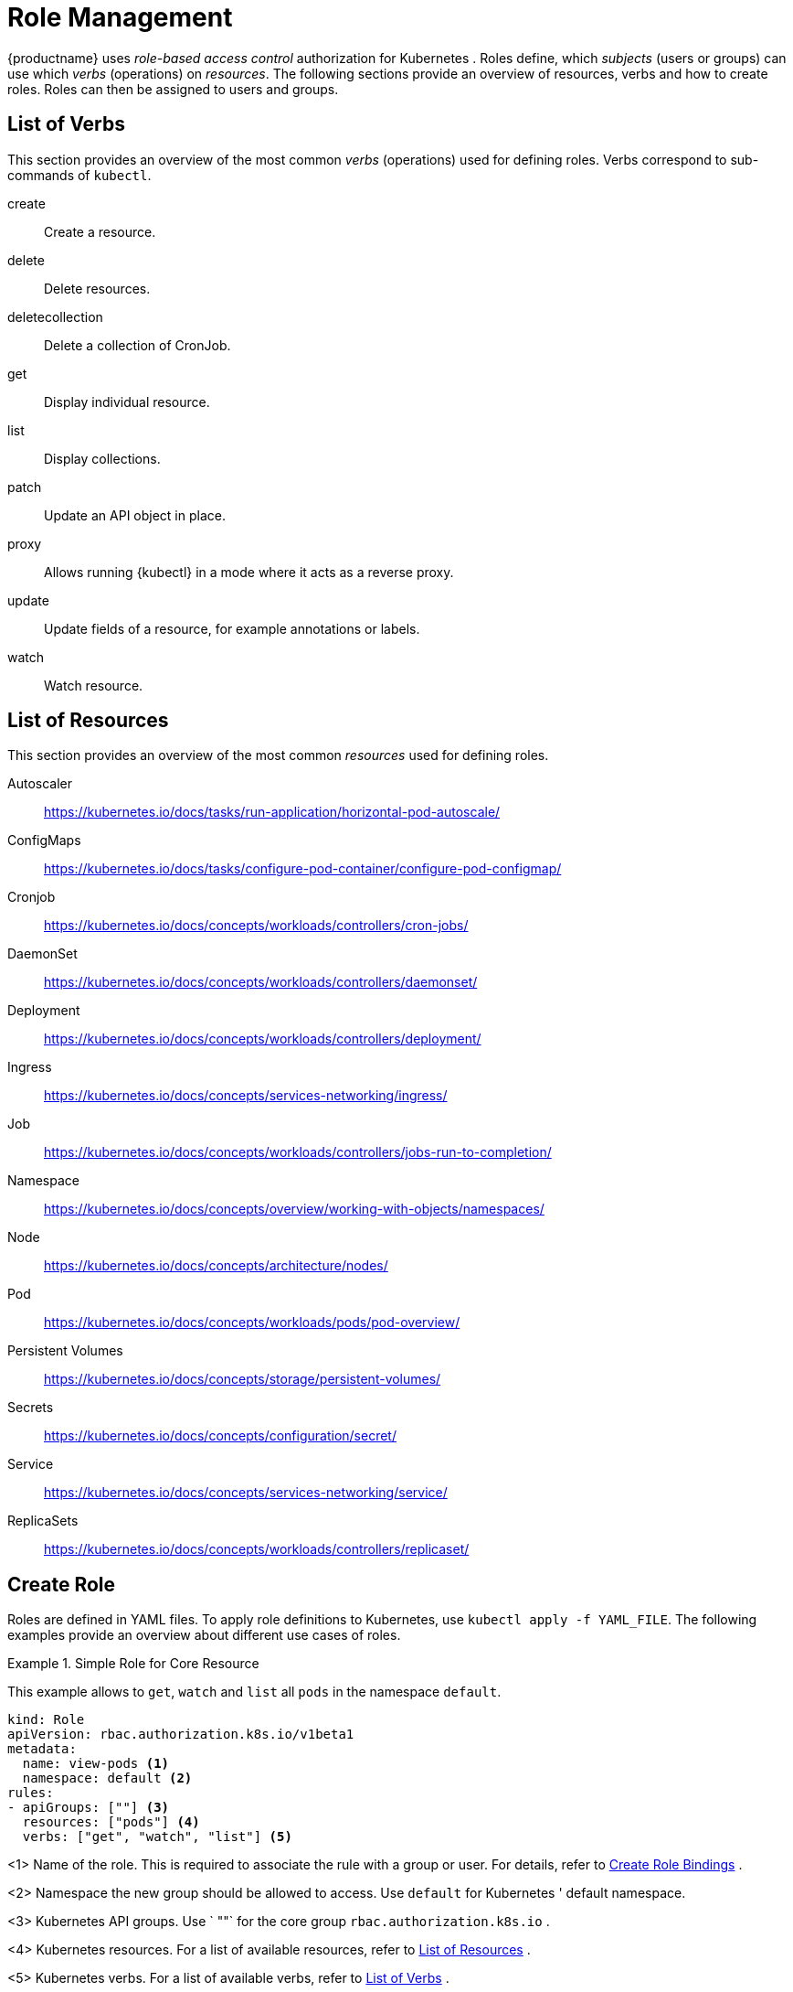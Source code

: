 [[_sec.admin.security.role]]
= Role Management

{productname}
uses _role-based access control_ authorization for Kubernetes
.
Roles define, which _subjects_ (users or groups) can use which _verbs_ (operations) on __resources__.
The following sections provide an overview of resources, verbs and how to create roles.
Roles can then be assigned to users and groups.

[[_sec.admin.security.role.verb]]
== List of Verbs


This section provides an overview of the most common _verbs_ (operations) used for defining roles.
Verbs correspond to sub-commands of `kubectl`.

create::
Create a resource.

delete::
Delete resources.

deletecollection::
Delete a collection of CronJob.

get::
Display individual resource.

list::
Display collections.

patch::
Update an API object in place.

proxy::
Allows running {kubectl}
in a mode where it acts as a reverse proxy.

update::
Update fields of a resource, for example annotations or labels.

watch::
Watch resource.


[[_sec.admin.security.role.resource]]
== List of Resources


This section provides an overview of the most common _resources_ used for defining roles.

Autoscaler::
https://kubernetes.io/docs/tasks/run-application/horizontal-pod-autoscale/

ConfigMaps::
https://kubernetes.io/docs/tasks/configure-pod-container/configure-pod-configmap/

Cronjob::
https://kubernetes.io/docs/concepts/workloads/controllers/cron-jobs/

DaemonSet::
https://kubernetes.io/docs/concepts/workloads/controllers/daemonset/

Deployment::
https://kubernetes.io/docs/concepts/workloads/controllers/deployment/

Ingress::
https://kubernetes.io/docs/concepts/services-networking/ingress/

Job::
https://kubernetes.io/docs/concepts/workloads/controllers/jobs-run-to-completion/

Namespace::
https://kubernetes.io/docs/concepts/overview/working-with-objects/namespaces/

Node::
https://kubernetes.io/docs/concepts/architecture/nodes/

Pod::
https://kubernetes.io/docs/concepts/workloads/pods/pod-overview/

Persistent Volumes::
https://kubernetes.io/docs/concepts/storage/persistent-volumes/

Secrets::
https://kubernetes.io/docs/concepts/configuration/secret/

Service::
https://kubernetes.io/docs/concepts/services-networking/service/

ReplicaSets::
https://kubernetes.io/docs/concepts/workloads/controllers/replicaset/


[[_sec.admin.security.role.create]]
== Create Role


Roles are defined in YAML files.
To apply role definitions to Kubernetes, use `kubectl apply -f YAML_FILE`.
The following examples provide an overview about different use cases of roles.

.Simple Role for Core Resource
====
This example allows to `get`, `watch` and `list` all `pods` in the namespace `default`.

----
kind: Role
apiVersion: rbac.authorization.k8s.io/v1beta1
metadata:
  name: view-pods <1>
  namespace: default <2>
rules:
- apiGroups: [""] <3>
  resources: ["pods"] <4>
  verbs: ["get", "watch", "list"] <5>
----
<1>
         Name of the role. This is required to associate the rule with
         a group or user. For details, refer to <<_sec.admin.security.role.create_binding>>
.

<2>
         Namespace the new group should be allowed to access. Use
         `default`
 for Kubernetes
' default namespace.

<3>
         Kubernetes
 API groups. Use `
""`
 for the core group
         `rbac.authorization.k8s.io`
.

<4>
         Kubernetes
 resources. For a list of available resources, refer to
         <<_sec.admin.security.role.resource>>
.

<5>
         Kubernetes
 verbs. For a list of available verbs, refer to
         <<_sec.admin.security.role.verb>>
.

====

.Clusterwide Creation of Pods
====
This example allows to `create pods` clusterwide.
Note the `ClusterRole` value for [option]`kind`.

----
kind: ClusterRole
apiVersion: rbac.authorization.k8s.io/v1beta1
metadata:
  name: admin-create-pods <6>
rules:
- apiGroups: [""] <7>
  resources: ["pods"] <8>
  verbs: ["create"] <9>
----
<6>
         Name of the role. This is required to associate the rule with
         a group or user. For details, refer to <<_sec.admin.security.role.create_binding>>
.

<7>
         Kubernetes
 API groups. Use `
""`
 for the core group
         `rbac.authorization.k8s.io`
.

<8>
         Kubernetes
 resources. For a list of available resources, refer to
         <<_sec.admin.security.role.resource>>
.

<9>
         Kubernetes
 verbs. For a list of available verbs, refer to
         <<_sec.admin.security.role.verb>>
.

====

[[_sec.admin.security.role.create_binding]]
== Create Role Bindings


To bind a group or user to a rule, create a YAML file that contains the role binding description.
Then apply the binding with `kubectl apply -f YAML_FILE`.
The following examples provide an overview about different use cases of role bindings.

[[_ex.admin.security.groups.role]]
.Binding a Group to a Role
====
This example shows how to bind a group to a defined role.

----
kind: RoleBinding
apiVersion: rbac.authorization.k8s.io/v1beta1
metadata:
  name:`ROLE_BINDING_NAME` <10>
  namespace:`NAMESPACE` <11>
subjects:
- kind: Group
  name:`LDAP_GROUP_NAME` <12>
  apiGroup: rbac.authorization.k8s.io
roleRef:
- kind: Role
  name:`ROLE_NAME` <13>
  apiGroup: rbac.authorization.k8s.io
----
<10>
       Defines a name for this new role binding.

<11>
       Name of the namespace for which the binding applies.

<13>
       Name of the role used. For defining rules, refer to
       <<_sec.admin.security.role.create>>
.

<12>
       Name of the LDAP group to which this binding applies.
.

====